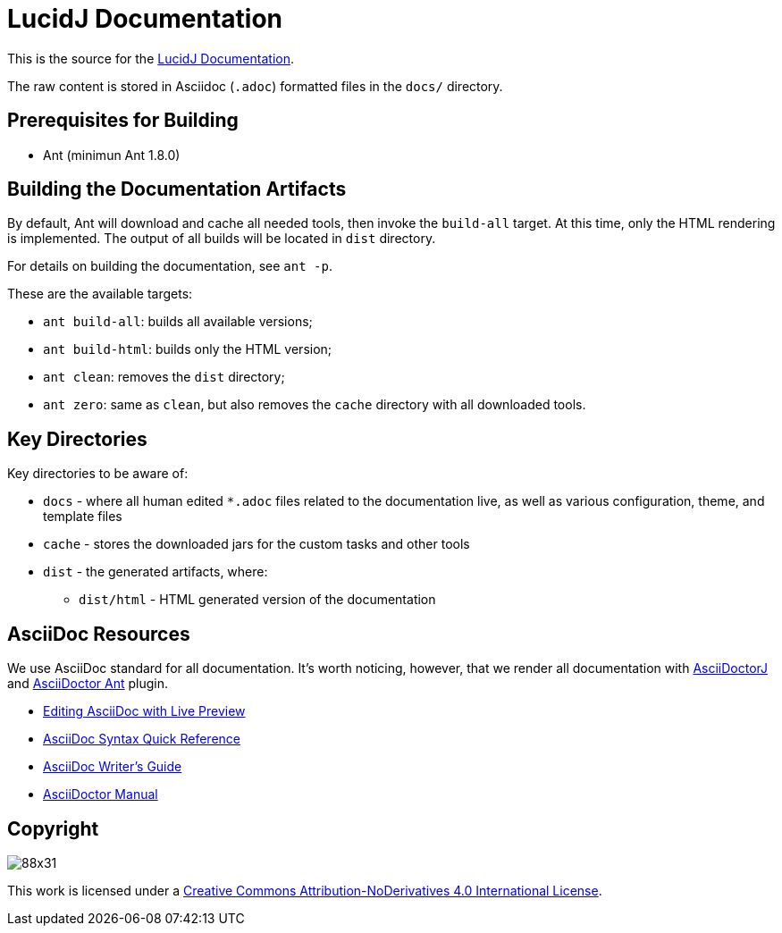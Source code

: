 = LucidJ Documentation
// LucidJ Documentation (c) by NEOautus Ltd. (http://neoautus.com)
//
// LucidJ Documentation is licensed under a
// Creative Commons Attribution-NoDerivatives 4.0 International License.
//
// You should have received a copy of the license along with this
// work. If not, see <http://creativecommons.org/licenses/by-nd/4.0/>.

This is the source for the <<docs/README.adoc#,LucidJ Documentation>>.

The raw content is stored in Asciidoc (`.adoc`) formatted files in the `docs/` directory.

== Prerequisites for Building

* Ant (minimun Ant 1.8.0)

== Building the Documentation Artifacts

By default, Ant will download and cache all needed tools, then invoke the `build-all` target. At this time, only the HTML rendering is implemented. The output of all builds will be located in `dist` directory.

For details on building the documentation, see `ant -p`.

These are the available targets:

* `ant build-all`: builds all available versions;
* `ant build-html`: builds only the HTML version;
* `ant clean`: removes the `dist` directory;
* `ant zero`: same as `clean`, but also removes the `cache` directory with all downloaded tools.

== Key Directories

Key directories to be aware of:

* `docs` - where all human edited `*.adoc` files related to the documentation live, as well as various configuration, theme, and template files
* `cache` - stores the downloaded jars for the custom tasks and other tools
* `dist` - the generated artifacts, where:
** `dist/html` - HTML generated version of the documentation

== AsciiDoc Resources

We use AsciiDoc standard for all documentation. It's worth noticing, however, that we render all documentation with https://github.com/asciidoctor/asciidoctorj[AsciiDoctorJ] and https://github.com/asciidoctor/asciidoctor-ant[AsciiDoctor Ant] plugin.

* http://asciidoctor.org/docs/editing-asciidoc-with-live-preview/[Editing AsciiDoc with Live Preview]
* http://asciidoctor.org/docs/asciidoc-syntax-quick-reference/[AsciiDoc Syntax Quick Reference]
* http://asciidoctor.org/docs/asciidoc-writers-guide/[AsciiDoc Writer’s Guide]
* http://asciidoctor.org/docs/user-manual/[AsciiDoctor Manual]

== Copyright

image:https://i.creativecommons.org/l/by-nd/4.0/88x31.png[]

This work is licensed under a http://creativecommons.org/licenses/by-nd/4.0/[Creative Commons Attribution-NoDerivatives 4.0 International License].
